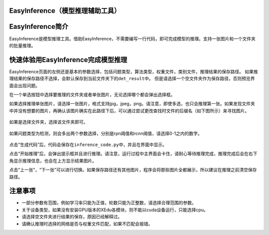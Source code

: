 EasyInference（模型推理辅助工具）
=================================

EasyInference简介
=================

EasyInference是模型推理工具。借助EasyInference，不需要编写一行代码，即可完成模型的推理。支持一张图片和一个文件夹的批量推理。

快速体验用EasyInference完成模型推理
===================================

EasyInference页面的左侧还是基本的参数选择，包括问题类型，算法类型，权重文件，类别文件，推理结果的保存路径。
如果推理结果的保存路径不选择，会默认保存到当前文件夹下的\ ``det_result``\ 中。
但是请选择一个空文件夹作为保存路径，否则预览界面会出现问题。

在一个单选按钮中选择要推理的文件夹或者单张图片，无论选择哪个都会弹出选择框。

如果选择推理单张图片，请选择一张图片，格式支持jpg，jpeg，png。请注意，即使多选，也只会推理第一张。如果发现文件夹中并没有想要的图片，再确认该图片确实在此路径下后，可以通过尝试更改查找时文件的后缀名（如下图所示）来寻找图片。

.. figure:: ../images/easydl/infselsingle.PNG


如果是选择文件夹，选择该文件夹即可。

.. figure:: ../images/easydl/infselfolder.PNG


如果问题类型为检测，则会多出两个参数选择，分别是rpn阈值和rcnn阈值，请选择0-1之内的数字。

.. figure:: ../images/easydl/infmoreparam.PNG


点击“生成代码”后，代码会保存在\ ``inference_code.py``\ 中，并且在界面中显示。

点击“开始推理”后，会弹出提示框并且进行推理。请注意，运行过程中主界面会卡住，请耐心等待推理完成，推理完成后会在右下角显示推理信息，也会在上方显示结果图片。

点击“上一张”，“下一张”可以进行切换。如果保存路径还有其他图片，程序会将那些图片全都展示，所以建议在推理之前清空保存路径。

注意事项
========

-  一部分参数有范围，例如学习率只能为正值，轮数只能为正整数，请选择合理范围的参数。
-  关于设备类型，如果没有安装GPU版本的XEdu各模块，则不能以cuda设备运行，只能选择cpu。
-  请选择空文件夹进行结果的保存，原因已经解释过。
-  请确认推理时选择的网络是否与权重文件匹配，如果不匹配会报错。
